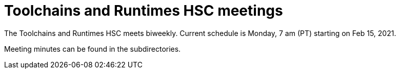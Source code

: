 ////
SPDX-License-Identifier: CC-BY-4.0
////

= Toolchains and Runtimes HSC meetings

The Toolchains and Runtimes HSC meets biweekly.
Current schedule is Monday, 7 am (PT) starting on Feb 15, 2021.

Meeting minutes can be found in the subdirectories.

